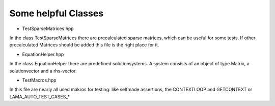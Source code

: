 Some helpful Classes
====================

- TestSparseMatrices.hpp

In the class TestSparseMatrices there are precalculated sparse matrices, which can be useful for some tests. If other precalculated Matrices should be added this file is the right place for it.

- EquationHelper.hpp

In the class EquationHelper there are predefined solutionsystems. A system consists of an object of type Matrix, a solutionvector and a rhs-vector.

- TestMacros.hpp

In this file are nearly all used makros for testing: like selfmade assertions, the CONTEXTLOOP and GETCONTEXT or LAMA_AUTO_TEST_CASES_* 
